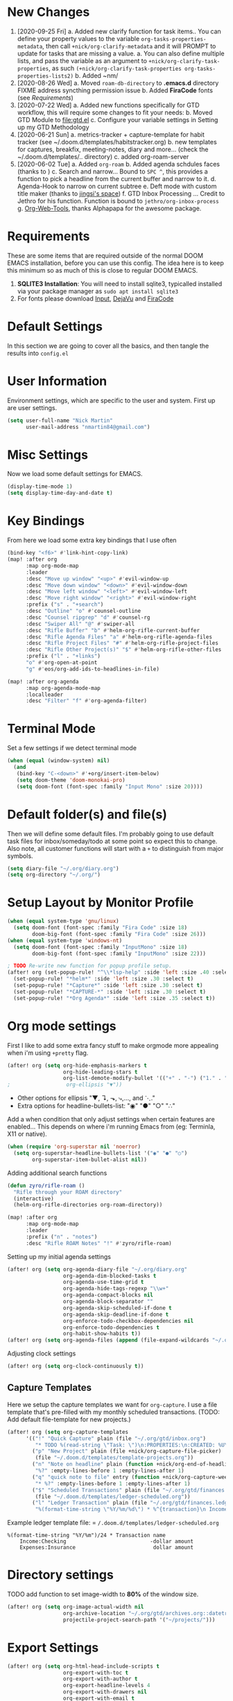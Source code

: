 #+EXPORT_FILE_NAME: README
#+HTML_HEAD: <link rel="stylesheet" type="text/css" href="https://raw.githack.com/nmartin84/raw-files/master/htmlpro.css" />
#+OPTIONS: toc:2 html-scripts:nil num:nil html-postamble:nil html-style:nil ^:nil

[[file:attachments/workspace.png]]

* New Changes
1. [2020-09-25 Fri]
   a. Added new clarify function for task items.. You can define your property values to the variable ~org-tasks-properties-metadata~, then call ~+nick/org-clarify-metadata~ and it will PROMPT to update for tasks that are missing a value.
      a. You can also define multiple lists, and pass the variable as an argument to ~+nick/org-clarify-task-properties~, as such ~(+nick/org-clarify-task-properties org-tasks-properties-lists2)~
   b. Added ~nm/
2. [2020-08-26 Wed]
   a. Moved ~roam-db-directory~ to *.emacs.d* directory FIXME address syncthing permission issue
   b. Added *FiraCode* fonts (see [[Requirements]])
3. [2020-07-22 Wed]
   a. Added new functions specifically for GTD workflow, this will require some changes to fit your needs:
   b. Moved GTD Module to [[file:gtd.el]]
   c. Configure your variable settings in Setting up my GTD Methodology
4. [2020-06-21 Sun]
   a. metrics-tracker + capture-template for habit tracker (see ~/.doom.d/templates/habitstracker.org)
   b. new templates for captures, breakfix, meeting-notes, diary and more... (check the ~/.doom.d/templates/.. directory)
   c. added org-roam-server
5. [2020-06-02 Tue]
   a. Added =org-roam=
   b. Added agenda schdules faces (thanks to )
   c. Search and narrow... Bound to =SPC ^=, this provides a function to pick a headline from the current buffer and narrow to it.
   d. Agenda-Hook to narrow on current subtree
   e. Deft mode with custom title maker (thanks to [[https://jingsi.space/post/2017/04/05/organizing-a-complex-directory-for-emacs-org-mode-and-deft/][jingsi's space]])
   f. GTD Inbox Processing ... Credit to Jethro for his function. Function is bound to =jethro/org-inbox-process=
   g. [[https://github.com/alphapapa/org-web-tools][Org-Web-Tools]], thanks Alphapapa for the awesome package.
* Requirements
These are some items that are required outside of the normal DOOM EMACS installation, before you can use this config. The idea here is to keep this minimum so as much of this is close to regular DOOM EMACS.
1. *SQLITE3 Installation*: You will need to install sqlite3, typicalled installed via your package manager as ~sudo apt install sqlite3~
2. For fonts please download [[https://input.fontbureau.com/download/][Input]], [[http://sourceforge.net/projects/dejavu/files/dejavu/2.37/dejavu-fonts-ttf-2.37.tar.bz2][DejaVu]] and [[https://github.com/tonsky/FiraCode][FiraCode]]
* Default Settings
In this section we are going to cover all the basics, and then tangle the results into =config.el=
* User Information
Environment settings, which are specific to the user and system. First up are user settings.
#+BEGIN_SRC emacs-lisp
(setq user-full-name "Nick Martin"
      user-mail-address "nmartin84@gmail.com")
#+END_SRC
* Misc Settings
Now we load some default settings for EMACS.
#+BEGIN_SRC emacs-lisp
(display-time-mode 1)
(setq display-time-day-and-date t)
#+END_SRC
* Key Bindings
From here we load some extra key bindings that I use often
#+BEGIN_SRC emacs-lisp
(bind-key "<f6>" #'link-hint-copy-link)
(map! :after org
      :map org-mode-map
      :leader
      :desc "Move up window" "<up>" #'evil-window-up
      :desc "Move down window" "<down>" #'evil-window-down
      :desc "Move left window" "<left>" #'evil-window-left
      :desc "Move right window" "<right>" #'evil-window-right
      :prefix ("s" . "+search")
      :desc "Outline" "o" #'counsel-outline
      :desc "Counsel ripgrep" "d" #'counsel-rg
      :desc "Swiper All" "@" #'swiper-all
      :desc "Rifle Buffer" "b" #'helm-org-rifle-current-buffer
      :desc "Rifle Agenda Files" "a" #'helm-org-rifle-agenda-files
      :desc "Rifle Project Files" "#" #'helm-org-rifle-project-files
      :desc "Rifle Other Project(s)" "$" #'helm-org-rifle-other-files
      :prefix ("l" . "+links")
      "o" #'org-open-at-point
      "g" #'eos/org-add-ids-to-headlines-in-file)

(map! :after org-agenda
      :map org-agenda-mode-map
      :localleader
      :desc "Filter" "f" #'org-agenda-filter)

#+END_SRC
* Terminal Mode
Set a few settings if we detect terminal mode
#+BEGIN_SRC emacs-lisp
(when (equal (window-system) nil)
  (and
   (bind-key "C-<down>" #'+org/insert-item-below)
   (setq doom-theme 'doom-monokai-pro)
   (setq doom-font (font-spec :family "Input Mono" :size 20))))
#+END_SRC
* Default folder(s) and file(s)
Then we will define some default files. I'm probably going to use default task files for inbox/someday/todo at some point so expect this to change. Also note, all customer functions will start with a =+= to distinguish from major symbols.
#+BEGIN_SRC emacs-lisp
(setq diary-file "~/.org/diary.org")
(setq org-directory "~/.org/")
#+END_SRC

* Setup Layout by Monitor Profile
#+BEGIN_SRC emacs-lisp
(when (equal system-type 'gnu/linux)
  (setq doom-font (font-spec :family "Fira Code" :size 18)
        doom-big-font (font-spec :family "Fira Code" :size 26)))
(when (equal system-type 'windows-nt)
  (setq doom-font (font-spec :family "InputMono" :size 18)
        doom-big-font (font-spec :family "InputMono" :size 22)))

; TODO Re-write new function for popup profile setup.
(after! org (set-popup-rule! "^\\*lsp-help" :side 'left :size .40 :select t)
  (set-popup-rule! "*helm*" :side 'left :size .30 :select t)
  (set-popup-rule! "*Capture*" :side 'left :size .30 :select t)
  (set-popup-rule! "*CAPTURE-*" :side 'left :size .30 :select t)
  (set-popup-rule! "*Org Agenda*" :side 'left :size .35 :select t))
#+END_SRC
* Org mode settings
First I like to add some extra fancy stuff to make orgmode more appealing when i'm using =+pretty= flag.
#+BEGIN_SRC emacs-lisp
(after! org (setq org-hide-emphasis-markers t
                  org-hide-leading-stars t
                  org-list-demote-modify-bullet '(("+" . "-") ("1." . "a.") ("-" . "+"))))
;                  org-ellipsis "▼"))
#+END_SRC

- Other options for ellipsis "▼, ↴, ⬎, ⤷,…, and ⋱."
- Extra options for headline-bullets-list: "◉" "●" "○" "∴"

Add a when condition that only adjust settings when certain features are enabled... This depends on where i'm running Emacs from (eg: Terminla, X11 or native).
#+BEGIN_SRC emacs-lisp
(when (require 'org-superstar nil 'noerror)
  (setq org-superstar-headline-bullets-list '("◉" "●" "○")
        org-superstar-item-bullet-alist nil))
#+END_SRC

Adding additional search functions
#+BEGIN_SRC emacs-lisp
(defun zyro/rifle-roam ()
  "Rifle through your ROAM directory"
  (interactive)
  (helm-org-rifle-directories org-roam-directory))

(map! :after org
      :map org-mode-map
      :leader
      :prefix ("n" . "notes")
      :desc "Rifle ROAM Notes" "!" #'zyro/rifle-roam)
#+END_SRC

Setting up my initial agenda settings
#+BEGIN_SRC emacs-lisp
(after! org (setq org-agenda-diary-file "~/.org/diary.org"
                  org-agenda-dim-blocked-tasks t
                  org-agenda-use-time-grid t
                  org-agenda-hide-tags-regexp "\\w+"
                  org-agenda-compact-blocks nil
                  org-agenda-block-separator ""
                  org-agenda-skip-scheduled-if-done t
                  org-agenda-skip-deadline-if-done t
                  org-enforce-todo-checkbox-dependencies nil
                  org-enforce-todo-dependencies t
                  org-habit-show-habits t))
(after! org (setq org-agenda-files (append (file-expand-wildcards "~/.org/gtd/*.org"))))
#+END_SRC
Adjusting clock settings
#+BEGIN_SRC emacs-lisp
(after! org (setq org-clock-continuously t))
#+END_SRC

** Capture Templates
Here we setup the capture templates we want for ~org-capture~. I use a file template that's pre-filled with my monthly scheduled transactions. (TODO: Add default file-template for new projects.)
#+BEGIN_SRC emacs-lisp
(after! org (setq org-capture-templates
      '(("!" "Quick Capture" plain (file "~/.org/gtd/inbox.org")
         "* TODO %(read-string \"Task: \")\n:PROPERTIES:\n:CREATED: %U\n:END:")
        ("p" "New Project" plain (file +nick/org-capture-file-picker)
         (file "~/.doom.d/templates/template-projects.org"))
        ("n" "Note on headline" plain (function +nick/org-end-of-headline)
         "%?" :empty-lines-before 1 :empty-lines-after 1)
        ("q" "quick note to file" entry (function +nick/org-capture-weeklies)
         "* %?" :empty-lines-before 1 :empty-lines-after 1)
        ("$" "Scheduled Transactions" plain (file "~/.org/gtd/finances.ledger")
         (file "~/.doom.d/templates/ledger-scheduled.org"))
        ("l" "Ledger Transaction" plain (file "~/.org/gtd/finances.ledger")
         "%(format-time-string \"%Y/%m/%d\") * %^{transaction}\n Income:%^{From Account|Checking|Card|Cash}  -%^{dollar amount}\n Expenses:%^{category}  %\\3\n" :empty-lines-before 1))))
#+END_SRC

Example ledger template file: = ~/.doom.d/templates/ledger-scheduled.org~
#+BEGIN_EXAMPLE
%(format-time-string "%Y/%m")/24 * Transaction name
    Income:Checking                           -dollar amount
    Expenses:Insurance                         dollar amount
#+END_EXAMPLE

* Directory settings
TODO add function to set image-width to *80%* of the window size.
#+BEGIN_SRC emacs-lisp
(after! org (setq org-image-actual-width nil
                  org-archive-location "~/.org/gtd/archives.org::datetree"
                  projectile-project-search-path '("~/projects/")))
#+END_SRC
* Export Settings
#+BEGIN_SRC emacs-lisp
(after! org (setq org-html-head-include-scripts t
                  org-export-with-toc t
                  org-export-with-author t
                  org-export-headline-levels 4
                  org-export-with-drawers nil
                  org-export-with-email t
                  org-export-with-footnotes t
                  org-export-with-sub-superscripts nil
                  org-export-with-latex t
                  org-export-with-section-numbers nil
                  org-export-with-properties nil
                  org-export-with-smart-quotes t
                  org-export-backends '(pdf ascii html latex odt md pandoc)))
#+END_SRC

Embed images into the exported HTML files.
#+BEGIN_SRC emacs-lisp
(defun replace-in-string (what with in)
  (replace-regexp-in-string (regexp-quote what) with in nil 'literal))

(defun org-html--format-image (source attributes info)
  (progn
    (setq source (replace-in-string "%20" " " source))
    (format "<img src=\"data:image/%s;base64,%s\"%s />"
            (or (file-name-extension source) "")
            (base64-encode-string
             (with-temp-buffer
               (insert-file-contents-literally source)
              (buffer-string)))
            (file-name-nondirectory source))))
#+END_SRC
* Misc Org Mode settings
#+BEGIN_SRC emacs-lisp
(require 'org-id)
(setq org-link-file-path-type 'relative)
#+END_SRC
* Keywords
After much feedback and discussing with other users, I decided to simplify the keyword list to make it simple. Defining a project will now focus on the tag word *:project:* so that all child task are treated as part of the project.
| Keyword | Description                                                  |
|---------+--------------------------------------------------------------|
| \TODO   | Task has actionable items defined and ready to be worked.    |
| HOLD    | Has actionable items, but is on hold due to various reasons. |
| NEXT    | Is ready to be worked and should be worked on soon.          |
| DONE    | Task is completed and closed.                                |
| KILL    | Abandoned or terminated.                                     |

#+BEGIN_SRC emacs-lisp

(custom-declare-face '+org-todo-active  '((t (:inherit (bold font-lock-constant-face org-todo)))) "")
(custom-declare-face '+org-todo-project '((t (:inherit (bold font-lock-doc-face org-todo)))) "")
(custom-declare-face '+org-todo-onhold  '((t (:inherit (bold warning org-todo)))) "")
(custom-declare-face '+org-todo-next '((t (:inherit (bold font-lock-keyword-face org-todo)))) "")

  (setq org-todo-keywords
        '((sequence
           "TODO(t)"  ; A task that needs doing & is ready to do
           "PROJ(p)"  ; Project with multiple task items.
           "NEXT(n)"  ; Task is next to be worked on.
           "WAIT(w)"  ; Something external is holding up this task
           "|"
           "DONE(d)"  ; Task successfully completed
           "KILL(k)")) ; Task was cancelled, aborted or is no longer applicable
        org-todo-keyword-faces
        '(("WAIT" . +org-todo-onhold)
          ("PROJ" . +org-todo-project)
          ("TODO" . +org-todo-active)
          ("NEXT" . +org-todo-next)))
#+END_SRC
* Logging and Drawers
For the logging drawers, we like to keep our notes and clock history *seperate* from our properties drawer...
#+BEGIN_SRC emacs-lisp
(after! org (setq org-log-state-notes-insert-after-drawers nil))
#+END_SRC

Next, we like to keep a history of our activity of a task so we *track* when changes occur, and we also keep our notes logged in *their own drawer*. Optionally you can also add the following in-buffer settings to override the =org-log-into-drawer= function. ~#+STARTUP: logdrawer~ or ~#+STARTUP: nologdrawer~
#+BEGIN_SRC emacs-lisp
(after! org (setq org-log-into-drawer t
                  org-log-done 'time
                  org-log-repeat 'time
                  org-log-redeadline 'note
                  org-log-reschedule 'note))
#+END_SRC

* Properties
#+BEGIN_SRC emacs-lisp
(setq org-use-property-inheritance t ; We like to inhert properties from their parents
      org-catch-invisible-edits 'error) ; Catch invisible edits
#+END_SRC
* Publishing
REVIEW do we need to re-define our publish settings for the ROAM directory?
#+BEGIN_SRC emacs-lisp
(after! org (setq org-publish-project-alist
                  '(("attachments"
                     :base-directory "~/.org/"
                     :recursive t
                     :base-extension "jpg\\|jpeg\\|png\\|pdf\\|css"
                     :publishing-directory "~/publish_html"
                     :publishing-function org-publish-attachment)
                    ("notes-to-orgfiles"
                     :base-directory "~/.org/notes/"
                     :publishing-directory "~/notes/"
                     :base-extension "org"
                     :recursive t
                     :publishing-function org-org-publish-to-org)
                    ("notes"
                     :base-directory "~/.org/notes/"
                     :publishing-directory "~/nmartin84.github.io"
                     :section-numbers nil
                     :base-extension "org"
                     :with-properties nil
                     :with-drawers (not "LOGBOOK")
                     :with-timestamps active
                     :recursive t
                     :exclude "journal/.*"
                     :auto-sitemap t
                     :sitemap-filename "index.html"
                     :publishing-function org-html-publish-to-html
                     :html-head "<link rel=\"stylesheet\" href=\"https://raw.githack.com/nmartin84/raw-files/master/htmlpro.css\" type=\"text/css\"/>"
;                     :html-head "<link rel=\"stylesheet\" href=\"https://codepen.io/nmartin84/pen/RwPzMPe.css\" type=\"text/css\"/>"
;                     :html-head-extra "<style type=text/css>body{ max-width:80%;  }</style>"
                     :html-link-up "../"
                     :with-email t
                     :html-link-up "../../index.html"
                     :auto-preamble t
                     :with-toc t)
                    ("myprojectweb" :components("attachments" "notes" "notes-to-orgfiles")))))
#+END_SRC
* Refiling Defaults
TODO tweak refiling settings to match new GTD setup
#+BEGIN_SRC emacs-lisp
(after! org (setq org-refile-targets '((nil :maxlevel . 9)
                                       (org-agenda-files :maxlevel . 4))
                  org-refile-use-outline-path 'buffer-name
                  org-outline-path-complete-in-steps nil
                  org-refile-allow-creating-parent-nodes 'confirm))
#+END_SRC
* Orgmode Startup
#+BEGIN_SRC emacs-lisp
(after! org (setq org-startup-indented 'indent
                  org-startup-folded 'content
                  org-src-tab-acts-natively t))
(add-hook 'org-mode-hook 'org-indent-mode)
(add-hook 'org-mode-hook 'turn-off-auto-fill)
#+END_SRC
* Org Protocol
#+BEGIN_SRC emacs-lisp
(require 'org-roam-protocol)
(setq org-protocol-default-template-key "d")
#+END_SRC
* Default Tags
REVIEW should we define any additional tags?
#+BEGIN_SRC emacs-lisp
(setq org-tags-column 0)
(setq org-tag-alist '((:startgrouptag)
                      ("Context")
                      (:grouptags)
                      ("@home" . ?h)
                      ("@computer")
                      ("@work")
                      ("@place")
                      ("@bills")
                      ("@order")
                      ("@labor")
                      ("@read")
                      ("@brainstorm")
                      ("@planning")
                      (:endgrouptag)
                      (:startgrouptag)
                      ("Categories")
                      (:grouptags)
                      ("vehicles")
                      ("health")
                      ("house")
                      ("hobby")
                      ("coding")
                      ("material")
                      ("goal")
                      (:endgrouptag)
                      (:startgrouptag)
                      ("Section")
                      (:grouptags)
                      ("#coding")
                      ("#research")))
#+END_SRC
* Buffer Settings
#+BEGIN_SRC emacs-lisp
(global-auto-revert-mode 1)
(setq undo-limit 80000000
      evil-want-fine-undo t
;      auto-save-default t
      inhibit-compacting-font-caches t)
(whitespace-mode -1)

(defun zyro/remove-lines ()
  "Remove lines mode."
  (display-line-numbers-mode -1))
(remove-hook! '(org-roam-mode-hook) #'zyro/remove-lines)
#+END_SRC

* Misc Settings
#+BEGIN_SRC emacs-lisp
(setq display-line-numbers-type t)
(setq-default
 delete-by-moving-to-trash t
 tab-width 4
 uniquify-buffer-name-style 'forward
 window-combination-resize t
 x-stretch-cursor t)
#+END_SRC
* Module Settings
** company mode
#+BEGIN_SRC emacs-lisp
(after! org
  (set-company-backend! 'org-mode 'company-capf '(company-yasnippet company-org-roam company-elisp))
  (setq company-idle-delay 0.25))
#+END_SRC
** Define Word
#+BEGIN_SRC emacs-lisp
(use-package define-word
  :config
  (map! :after org
        :map org-mode-map
        :leader
        :desc "Define word at point" "@" #'define-word-at-point))
#+END_SRC
** Misc Modules [Bookmarks, PDF Tools]
Configuring PDF support and ORG-NOTER for note taking
#+BEGIN_SRC emacs-lisp
;(use-package org-pdftools
;  :hook (org-load . org-pdftools-setup-link))
#+END_SRC
** Graphs and Chart Modules
Eventually I would like to have org-mind-map generating charts like Sacha's [[https://pages.sachachua.com/evil-plans/][evil-plans]].
#+BEGIN_SRC emacs-lisp
(after! org (setq org-ditaa-jar-path "~/.emacs.d/.local/straight/repos/org-mode/contrib/scripts/ditaa.jar"))

(use-package gnuplot
  :defer
  :config
  (setq gnuplot-program "gnuplot"))

; MERMAID
(use-package mermaid-mode
  :defer
  :config
  (setq mermaid-mmdc-location "/node_modules/.bin/mmdc"
        ob-mermaid-cli-path "/node-modules/.bin/mmdc"))

; PLANTUML
(use-package ob-plantuml
  :ensure nil
  :commands
  (org-babel-execute:plantuml)
  :defer
  :config
  (setq plantuml-jar-path (expand-file-name "~/.doom.d/plantuml.jar")))
#+END_SRC

** Elfeed
#+BEGIN_SRC emacs-lisp
(use-package elfeed-org
  :defer
  :config
  (setq rmh-elfeed-org-files (list "~/.elfeed/elfeed.org")))
(use-package elfeed
  :defer
  :config
  (setq elfeed-db-directory "~/.elfeed/"))

;; (require 'elfeed-org)
;; (elfeed-org)
;; (setq elfeed-db-directory "~/.elfeed/")
;; (setq rmh-elfeed-org-files (list "~/.elfeed/elfeed.org"))
#+END_SRC
** DEFT
When this variable is set to ~t~ your deft directory will be updated to your projectile-project root's folder when switching projects, and the deft buffer's contents will be refreshed.
#+BEGIN_SRC emacs-lisp
(setq deft-use-projectile-projects t)
(defun zyro/deft-update-directory ()
  "Updates deft directory to current projectile's project root folder and updates the deft buffer."
  (interactive)
  (if (projectile-project-p)
      (setq deft-directory (expand-file-name (doom-project-root)))))
(when deft-use-projectile-projects
  (add-hook 'projectile-after-switch-project-hook 'zyro/deft-update-directory)
  (add-hook 'projectile-after-switch-project-hook 'deft-refresh))
#+END_SRC

Configuring DEFT default settings
#+BEGIN_SRC emacs-lisp
(load! "my-deft-title.el")
(use-package deft
  :bind (("<f8>" . deft))
  :commands (deft deft-open-file deft-new-file-named)
  :config
  (setq deft-directory "~/.org/"
        deft-auto-save-interval 0
        deft-recursive t
        deft-current-sort-method 'title
        deft-extensions '("md" "txt" "org")
        deft-use-filter-string-for-filename t
        deft-use-filename-as-title nil
        deft-markdown-mode-title-level 1
        deft-file-naming-rules '((nospace . "-"))))
(require 'my-deft-title)
(advice-add 'deft-parse-title :around #'my-deft/parse-title-with-directory-prepended)
#+END_SRC
** Org-Rifle
#+BEGIN_SRC emacs-lisp
(use-package helm-org-rifle
  :after (helm org)
  :preface
  (autoload 'helm-org-rifle-wiki "helm-org-rifle")
  :config
  (add-to-list 'helm-org-rifle-actions '("Insert link" . helm-org-rifle--insert-link) t)
  (add-to-list 'helm-org-rifle-actions '("Store link" . helm-org-rifle--store-link) t)
  (defun helm-org-rifle--store-link (candidate &optional use-custom-id)
    "Store a link to CANDIDATE."
    (-let (((buffer . pos) candidate))
      (with-current-buffer buffer
        (org-with-wide-buffer
         (goto-char pos)
         (when (and use-custom-id
                    (not (org-entry-get nil "CUSTOM_ID")))
           (org-set-property "CUSTOM_ID"
                             (read-string (format "Set CUSTOM_ID for %s: "
                                                  (substring-no-properties
                                                   (org-format-outline-path
                                                    (org-get-outline-path t nil))))
                                          (helm-org-rifle--make-default-custom-id
                                           (nth 4 (org-heading-components))))))
         (call-interactively 'org-store-link)))))

  ;; (defun helm-org-rifle--narrow (candidate)
  ;;   "Go-to and then Narrow Selection"
  ;;   (helm-org-rifle-show-entry candidate)
  ;;   (org-narrow-to-subtree))

  (defun helm-org-rifle--store-link-with-custom-id (candidate)
    "Store a link to CANDIDATE with a custom ID.."
    (helm-org-rifle--store-link candidate 'use-custom-id))

  (defun helm-org-rifle--insert-link (candidate &optional use-custom-id)
    "Insert a link to CANDIDATE."
    (unless (derived-mode-p 'org-mode)
      (user-error "Cannot insert a link into a non-org-mode"))
    (let ((orig-marker (point-marker)))
      (helm-org-rifle--store-link candidate use-custom-id)
      (-let (((dest label) (pop org-stored-links)))
        (org-goto-marker-or-bmk orig-marker)
        (org-insert-link nil dest label)
        (message "Inserted a link to %s" dest))))

  (defun helm-org-rifle--make-default-custom-id (title)
    (downcase (replace-regexp-in-string "[[:space:]]" "-" title)))

  (defun helm-org-rifle--insert-link-with-custom-id (candidate)
    "Insert a link to CANDIDATE with a custom ID."
    (helm-org-rifle--insert-link candidate t))

  (helm-org-rifle-define-command
   "wiki" ()
   "Search in \"~/lib/notes/writing\" and `plain-org-wiki-directory' or create a new wiki entry"
   :sources `(,(helm-build-sync-source "Exact wiki entry"
                 :candidates (plain-org-wiki-files)
                 :action #'plain-org-wiki-find-file)
              ,@(--map (helm-org-rifle-get-source-for-file it) files)
              ,(helm-build-dummy-source "Wiki entry"
                 :action #'plain-org-wiki-find-file))
   :let ((files (let ((directories (list "~/lib/notes/writing"
                                         plain-org-wiki-directory
                                         "~/lib/notes")))
                  (-flatten (--map (f-files it
                                            (lambda (file)
                                              (s-matches? helm-org-rifle-directories-filename-regexp
                                                          (f-filename file))))
                                   directories))))
         (helm-candidate-separator " ")
         (helm-cleanup-hook (lambda ()
                              ;; Close new buffers if enabled
                              (when helm-org-rifle-close-unopened-file-buffers
                                (if (= 0 helm-exit-status)
                                    ;; Candidate selected; close other new buffers
                                    (let ((candidate-source (helm-attr 'name (helm-get-current-source))))
                                      (dolist (source helm-sources)
                                        (unless (or (equal (helm-attr 'name source)
                                                           candidate-source)
                                                    (not (helm-attr 'new-buffer source)))
                                          (kill-buffer (helm-attr 'buffer source)))))
                                  ;; No candidates; close all new buffers
                                  (dolist (source helm-sources)
                                    (when (helm-attr 'new-buffer source)
                                      (kill-buffer (helm-attr 'buffer source))))))))))
  :general
  (:keymaps 'org-mode-map
   "M-s r" #'helm-org-rifle-current-buffer)
  :custom
  (helm-org-rifle-directories-recursive t)
  (helm-org-rifle-show-path t)
  (helm-org-rifle-test-against-path t))

(provide 'setup-helm-org-rifle)
#+END_SRC
** Pandoc
#+BEGIN_SRC emacs-lisp
(setq org-pandoc-options '((standalone . t) (self-contained . t)))
#+END_SRC
** ROAM
These are my default ROAM settings
#+BEGIN_SRC emacs-lisp
(setq org-roam-tag-sources '(prop last-directory))
(setq org-roam-db-location "~/.org/roam.db")
(setq org-roam-directory "~/.org/")
(add-to-list 'safe-local-variable-values
'(org-roam-directory . "."))

(setq org-roam-dailies-capture-templates
   '(("d" "daily" plain (function org-roam-capture--get-point) ""
      :immediate-finish t
      :file-name "journal/%<%Y-%m-%d-%a>"
      :head "#+TITLE: %<%Y-%m-%d %a>\n#+STARTUP: content\n\n")))

(setq org-roam-capture-templates
        '(("b" "book" plain (function org-roam-capture--get-point)
           :file-name "book/${slug}%<%Y%m%d%H%M>"
           :head "#+TITLE: ${slug}\n#+roam_tags: %^{tags}\n\nsource :: [[%^{link}][%^{link_desc}]]\n\n"
           "%?"
           :unnarrowed t)
          ("c" "curiousity" plain (function org-roam-capture--get-point)
           :file-name "curious/${slug}"
           :head "#+TITLE: ${title}\n#+roam_tags: %^{roam_tags}\n\n"
           "%?"
           :unnarrowed t)
          ("d" "digest" plain (function org-roam-capture--get-point)
           "%?"
           :file-name "digest/${slug}"
           :head "#+title: ${title}\n#+roam_tags: %^{roam_tags}\n\nsource :: [[%^{link}][%^{link_desc}]]\n\n"
           :unnarrowed t)
          ("f" "fleeting" plain (function org-roam-capture--get-point)
           "%?"
           :file-name "fleeting/${slug}"
           :head "#+title: ${title}\n#+roam_tags: %^{roam_tags}\n\n"
           :unnarrowed t)
          ("p" "private" plain (function org-roam-capture--get-point)
           "%?"
           :file-name "private/${slug}"
           :head "#+title: ${title}\n"
           :unnarrowed t)
          ("x" "programming" plain (function org-roam-capture--get-point)
           :file-name "%<%Y%m%d%H%M%S>-${slug}"
           :head "#+title: ${title}\n#+roam_tags: %^{tags}\n- source :: [[%^{link}][%^{description}]] \\\n- metadata :: %?\n\n* Notes\n\n* Follow-up Actions"
           :unnarrowed t)
          ("r" "research" entry (function org-roam--capture-get-point)
           (file "~/.doom.d/templates/org-roam-research.org")
           :file-name "research/${slug}"
           "%?"
           :unnarrowed t)
          ("t" "technical" plain (function org-roam-capture--get-point)
           "%?"
           :file-name "technical/${slug}"
           :head "#+title: ${title}\n#+roam_tags: %^{roam_tags}\n\n"
           :unnarrowed t)))
#+END_SRC
** ROAM Server
#+BEGIN_SRC emacs-lisp
(use-package org-roam-server
  :ensure t
  :config
  (setq org-roam-server-host "192.168.1.82"
        org-roam-server-port 8070
        org-roam-server-export-inline-images t
        org-roam-server-authenticate nil
        org-roam-server-network-poll nil
        org-roam-server-network-arrows 'from
        org-roam-server-network-label-truncate t
        org-roam-server-network-label-truncate-length 60
        org-roam-server-network-label-wrap-length 20))
#+END_SRC
** ROAM Export Backlinks + Content
#+BEGIN_SRC emacs-lisp
(defun my/org-roam--backlinks-list-with-content (file)
  (with-temp-buffer
    (if-let* ((backlinks (org-roam--get-backlinks file))
              (grouped-backlinks (--group-by (nth 0 it) backlinks)))
        (progn
          (insert (format "\n\n* %d Backlinks\n"
                          (length backlinks)))
          (dolist (group grouped-backlinks)
            (let ((file-from (car group))
                  (bls (cdr group)))
              (insert (format "** [[file:%s][%s]]\n"
                              file-from
                              (org-roam--get-title-or-slug file-from)))
              (dolist (backlink bls)
                (pcase-let ((`(,file-from _ ,props) backlink))
                  (insert (s-trim (s-replace "\n" " " (plist-get props :content))))
                  (insert "\n\n")))))))
    (buffer-string)))

(defun my/org-export-preprocessor (backend)
  (let ((links (my/org-roam--backlinks-list-with-content (buffer-file-name))))
    (unless (string= links "")
      (save-excursion
        (goto-char (point-max))
        (insert (concat "\n* Backlinks\n") links)))))

(add-hook 'org-export-before-processing-hook 'my/org-export-preprocessor)
#+END_SRC
** Reveal [HTML Presentations]
#+BEGIN_SRC emacs-lisp
(require 'ox-reveal)
(setq org-reveal-root "https://cdn.jsdelivr.net/npm/reveal.js")
(setq org-reveal-title-slide nil)
#+END_SRC
** Side Notes
#+BEGIN_SRC emacs-lisp
(setq side-notes-file "notes.org")
(setq side-notes-secondary-file "notes2.org")
#+END_SRC
** Super Agenda Settings
#+BEGIN_SRC emacs-lisp
(org-super-agenda-mode t)

(setq org-agenda-custom-commands
      (quote (("N" "Notes" tags "NOTE"
               ((org-agenda-overriding-header "Notes")
                (org-tags-match-list-sublevels t)))
              ("h" "Habits" tags-todo "STYLE=\"habit\""
               ((org-agenda-overriding-header "Habits")
                (org-agenda-sorting-strategy
                 '(todo-state-down effort-up category-keep))))
              ("i" "Inbox"
               ((tags "REFILE"
                      ((org-agenda-overriding-header "Tasks to Refile")
                       (org-tags-match-list-sublevels nil)))))
              ("w" "Master Agenda"
               ((agenda ""
                        ((org-agenda-span '1)
                         (org-agenda-start-day (org-today))))
                (tags-todo "-CANCELLED/!"
                           ((org-agenda-overriding-header "Stuck Projects")
                            (org-agenda-skip-function 'bh/skip-non-stuck-projects)
                            (org-agenda-sorting-strategy
                             '(category-keep))))
                (tags-todo "-HOLD-CANCELLED/!"
                           ((org-agenda-overriding-header "Projects")
                            (org-agenda-skip-function 'bh/skip-non-projects)
                            (org-tags-match-list-sublevels 'indented)
                            (org-agenda-sorting-strategy
                             '(category-keep))))
                (tags-todo "-CANCELLED/!NEXT"
                           ((org-agenda-overriding-header (concat "Project Next Tasks"
                                                                  (if bh/hide-scheduled-and-waiting-next-tasks
                                                                      ""
                                                                    " (including WAITING and SCHEDULED tasks)")))
                            (org-agenda-skip-function 'bh/skip-projects-and-habits-and-single-tasks)
                            (org-tags-match-list-sublevels t)
                            (org-agenda-todo-ignore-scheduled bh/hide-scheduled-and-waiting-next-tasks)
                            (org-agenda-todo-ignore-deadlines bh/hide-scheduled-and-waiting-next-tasks)
                            (org-agenda-todo-ignore-with-date bh/hide-scheduled-and-waiting-next-tasks)
                            (org-agenda-sorting-strategy
                             '(todo-state-down effort-up category-keep))))
                (tags-todo "-REFILE-CANCELLED-WAITING-HOLD/!"
                           ((org-agenda-overriding-header (concat "Project Subtasks"
                                                                  (if bh/hide-scheduled-and-waiting-next-tasks
                                                                      ""
                                                                    " (including WAITING and SCHEDULED tasks)")))
                            (org-agenda-skip-function 'bh/skip-non-project-tasks)
                            (org-agenda-todo-ignore-scheduled bh/hide-scheduled-and-waiting-next-tasks)
                            (org-agenda-todo-ignore-deadlines bh/hide-scheduled-and-waiting-next-tasks)
                            (org-agenda-todo-ignore-with-date bh/hide-scheduled-and-waiting-next-tasks)
                            (org-agenda-sorting-strategy
                             '(category-keep))))
                (tags-todo "-REFILE-CANCELLED-#waiting-#hold-#monitor/!"
                           ((org-agenda-overriding-header (concat "Standalone Tasks"
                                                                  (if bh/hide-scheduled-and-waiting-next-tasks
                                                                      ""
                                                                    " (including WAITING and SCHEDULED tasks)")))
                            (org-agenda-skip-function 'bh/skip-project-tasks)
                            (org-agenda-todo-ignore-scheduled bh/hide-scheduled-and-waiting-next-tasks)
                            (org-agenda-todo-ignore-deadlines bh/hide-scheduled-and-waiting-next-tasks)
                            (org-agenda-todo-ignore-with-date bh/hide-scheduled-and-waiting-next-tasks)
                            (org-agenda-sorting-strategy
                             '(category-keep))))
                (tags-todo "-CANCELLED+#waiting|#hold|#monitor/!"
                           ((org-agenda-overriding-header (concat "Waiting and Postponed Tasks"
                                                                  (if bh/hide-scheduled-and-waiting-next-tasks
                                                                      ""
                                                                    " (including WAITING and SCHEDULED tasks)")))
                            (org-agenda-skip-function 'bh/skip-non-tasks)
                            (org-tags-match-list-sublevels nil)
                            (org-agenda-todo-ignore-scheduled bh/hide-scheduled-and-waiting-next-tasks)
                            (org-agenda-todo-ignore-deadlines bh/hide-scheduled-and-waiting-next-tasks)))
                (tags "-REFILE/"
                      ((org-agenda-overriding-header "Tasks to Archive")
                       (org-agenda-skip-function 'bh/skip-non-archivable-tasks)
                       (org-tags-match-list-sublevels nil))))
               nil))))
#+END_SRC
* Loading secrets
#+BEGIN_SRC emacs-lisp
(let ((secrets (expand-file-name "secrets.el" doom-private-dir)))
(when (file-exists-p secrets)
  (load secrets)))
#+END_SRC
* Hacks
* Custom Functions
#+BEGIN_SRC emacs-lisp
(load! "customs.el")
(load! "org-helpers.el")
#+END_SRC
** Time Stamps
#+BEGIN_SRC emacs-lisp
(defun nm/org-insert-timestamp ()
  "Insert active timestamp at POS."
  (interactive)
  (insert (format "<%s> " (format-time-string "%Y-%m-%d %H:%M:%p"))))
(map! :after org
      :map org-mode-map
      :localleader
      :prefix ("j" . "nicks functions")
      :desc "Insert timestamp at POS" "i" #'+nick/org-insert-timestamp)
#+END_SRC
** Capture Template File Picker
#+BEGIN_SRC emacs-lisp
(defun nm/org-capture-file-picker ()
  "Select a file from the PROJECTS folder and return file-name."
  (let ((file (read-file-name "Project: " "~/.org/gtd/projects/")))
    (expand-file-name (format "%s" file))))
#+END_SRC
** Clarify Tasks
Clarify task will take a list of property fields and pass them to ~+nick/org-clarify-task-properties~ to update task items which are missing those property fields.
#+BEGIN_SRC emacs-lisp
(defun nm/org-get-headline-property (arg)
  "Extract property from headline and return results."
  (interactive)
  (org-entry-get nil arg t))

(defun nm/org-get-headline-properties ()
  "Get headline properties for ARG."
  (org-back-to-heading)
  (org-element-at-point))

(defun nm/org-get-headline-title ()
  "Get headline title from current headline."
  (interactive)
  (org-element-property :title (+nick/org-get-headline-properties)))

;;;;;;;;;;;;--------[ Clarify Task Properties ]----------;;;;;;;;;;;;;

(defun nm/update-task-tags ()
  "Update all child tasks in buffer that are missing a TAG value."
  (interactive)
  (org-show-all)
  (while (not (eobp))
    (progn
      (outline-next-heading)
      (org-narrow-to-subtree)
      (unless (eobp)
        (if (and (oh/is-task-p) (null (org-get-tags)))
            (counsel-org-tag)))
      (widen))))

(setq org-tasks-properties-metadata (list "SOURCE"))

(defun nm/org-clarify-task-properties (arg)
  "Update the metadata for a task headline."
  (unless (equal major-mode 'org-mode)
    (error "Not visiting an org-mode buffer."))
  (save-restriction
    (save-excursion
      (org-show-all)
      (goto-char (point-min))
      (let ((props arg))
        (while (not (eobp))
          (outline-next-heading)
          (org-narrow-to-subtree)
          (unless (eobp)
            (when (or (and (oh/is-project-p) (oh/is-todo-p)) (and (oh/is-task-p) (null (oh/has-parent-project-p)) (null (oh/has-subtask-p))))
              (mapcar (lambda (props)
                        (when (null (org-entry-get nil (upcase props) t))
                          (org-set-property (upcase props) (org-read-property-value (upcase props))))) props))
            (when (and (oh/is-todo-p) (not (oh/is-task-p)))
              (org-todo "PROJ"))
            (widen)))))))

(defun nm/org-assign-tasks-proj ()
  "Scans buffer and assigns all tasks that contain child-tasks the PROJ keyword."
  (interactive)
  (save-excursion
    (goto-line 1)
    (while (not (eobp))
      (outline-next-heading)
      (unless (eobp)
        (when (and (oh/is-todo-p) (not (oh/is-task-p)))
          (org-todo "PROJ"))
        (when (and (equal (org-get-todo-state) "PROJ") (oh/is-task-p))
          (org-todo "TODO"))))))

(add-hook 'before-save-hook #'nm/org-assign-tasks-proj)

  (defun nm/org-clarify-metadata ()
    "Runs the clarify-task-metadata function with ARG being a list of property values."
    (interactive)
    (+nick/org-clarify-task-properties org-tasks-properties-metadata))

  (map! :after org
        :map org-mode-map
        :localleader
        :prefix ("j" . "nicks functions")
        :desc "Clarify properties" "c" #'nm/org-clarify-metadata)

#+END_SRC

** Capture headline finder
#+BEGIN_SRC emacs-lisp
(defun nm/org-capture-system ()
  "Capture stuff."
  (interactive)
  (save-restriction
    (let ((org-capture-templates
           '(("h" "headline capture" entry (function counsel-outline)
              "* %?" :empty-lines-before 1 :empty-lines-after 1)
             ("p" "plain capture" plain (function end-of-buffer)
              "<%<%Y-%m-%d %H:%M>> %?" :empty-lines-before 1 :empty-lines-after 1))))
      (find-file-other-window (read-file-name "file: " "~/.org/"))
      (if (counsel-outline-candidates)
          (org-capture nil "h"))
      (org-capture nil "p"))))

(defun nm/org-capture-to-file ()
  "Capture stuff."
  (interactive)
  (save-restriction
    (let ((org-capture-templates
           '(("h" "headline capture" entry (function counsel-outline)
              "* %?" :empty-lines-before 1 :empty-lines-after 1)
             ("p" "plain capture" plain (function end-of-buffer)
              "<%<%Y-%m-%d %H:%M>> %?" :empty-lines-before 1 :empty-lines-after 1))))
      (org-capture nil "h"))))

(bind-key "<f7>" #'nm/org-capture-to-file)

(defun nm/org-capture-weeklies ()
  "Find weeklies file and call counsel-outline."
  (interactive)
  (org-open-file "~/.org/gtd/weeklies.org")
  (counsel-outline))

(defun nm/org-end-of-headline()
  "Move to end of current headline"
  (interactive)
  (outline-next-heading)
  (forward-char -1))
#+END_SRC
** Search file headlines and send tree to indirect buffer
#+BEGIN_SRC emacs-lisp
; TODO Write function that takes a file as input from user, then returns a searchable headline list and narrows the results to a indirect buffer.
#+END_SRC
** Change Font
#+BEGIN_SRC emacs-lisp
(defun nm/emacs-change-font ()
  "Change font based on available font list."
  (interactive)
  (let ((font (ivy-completing-read "font: " (font-family-list))))
    (setq doom-font (font-spec :family font :size 18)
          doom-big-font (font-spec :family font :size 24)))
  (doom/reload-font))
#+END_SRC
* Theme Settings
#+BEGIN_SRC emacs-lisp
(after! org (toggle-frame-fullscreen)
  (setq doom-theme 'doom-one))
#+END_SRC
